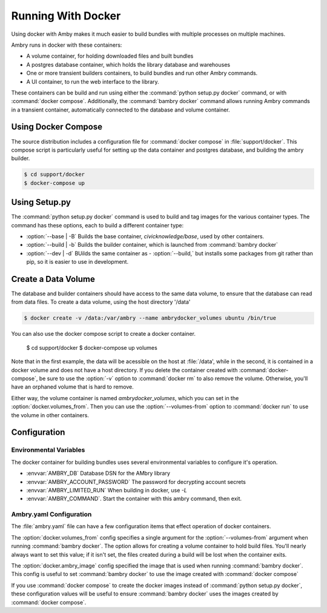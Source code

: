 
Running With Docker
===================

Using docker with Amby makes it much easier to build bundles with multiple processes on multiple machines.

Ambry runs in docker with these containers:

- A volume container, for holding downloaded files and built bundles
- A postgres database container, which holds the library database and warehouses
- One or more transient builders containers, to build bundles and run other Ambry commands.
- A UI container, to run the web interface to the library.

These containers can be build and run using either the :command:`python setup.py docker` command, or with :command:`docker compose`. Additionally, the :command:`bambry docker` command allows running Ambry commands in a transient container, automatically connected to the database and volume container.


Using Docker Compose
********************

The source distribution includes a configuration file for :command:`docker compose` in :file:`support/docker`. This compose script is particularly useful for setting up the data container and postgres database, and building the ambry builder.

.. code-block:: bash

    $ cd support/docker
    $ docker-compose up


Using Setup.py
**************

The :command:`python setup.py docker` command is used to build and tag images for the various container types. The command has these options, each to build a different container type:

- :option:`--base | -B` Builds the base container, `civicknowledge/base`, used by other containers.
- :option:`--build | -b` Builds the builder container, which is launched from :command:`bambry docker`
- :option:`--dev | -d` BUilds the same container as - :option:`--build,` but installs some packages from git rather than pip, so it is easier to use in development.



Create a Data Volume
********************

The database and builder containers should have access to the same data volume, to ensure that the database can read from data files. To create a data volume, using the host directory '/data'

.. code-block:: bash

    $ docker create -v /data:/var/ambry --name ambrydocker_volumes ubuntu /bin/true

You can also use the docker compose script to create a docker container.

    $ cd support/docker
    $ docker-compose up volumes

Note that in the first example, the data will be acessible on the host at :file:`/data', while in the second, it is contained in a docker volume and does not have a host directory. If you delete the container created with :command:`docker-compose`, be sure to use the :option:`-v` option to :command:`docker rm` to also remove the volume. Otherwise, you'll have an orphaned volume that is hard to remove.


Either way, the volume container is named `ambrydocker_volumes`, which you can set in the :option:`docker.volumes_from`. Then you can use the :option:`--volumes-from` option to :command:`docker run` to use the volume in other containers.

Configuration
*************

Environmental Variables
-----------------------

The docker container for building bundles uses several environmental variables to configure it's operation.

- :envvar:`AMBRY_DB` Database DSN for the AMbry library
- :envvar:`AMBRY_ACCOUNT_PASSWORD` The password for decrypting account secrets
- :envvar:`AMBRY_LIMITED_RUN` When building in docker, use `-L`
- :envvar:`AMBRY_COMMAND`. Start the container with this ambry command, then exit.



Ambry.yaml Configuration
------------------------

The :file:`ambry.yaml` file can have a few configuration items that effect
operation of docker containers. 

The :option:`docker.volumes_from` config specifies a single argument for the :option:`--volumes-from` argument when running :command:`bambry docker`. The option allows for creating a volume container to hold build files. You'll nearly always want to set this value; if it isn't set, the files created during a build will be lost when the container exits.

The :option:`docker.ambry_image` config specified the image that is used when running :command:`bambry docker`. This config is useful to set :command:`bambry docker` to use the image created with  :command:`docker compose`

If you use :command:`docker compose` to create the docker images instead of :command:`python setup.py docker`, these configuration values will be useful to ensure :command:`bambry docker` uses the images created by  :command:`docker compose`.

.. code-block: yaml

    docker:
        volumes_from: ambrydocker_volumes
        ambry_image: ambrydocker_ambry
        
